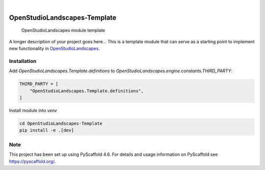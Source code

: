 .. These are examples of badges you might want to add to your README:
   please update the URLs accordingly

    .. image:: https://api.cirrus-ci.com/github/<USER>/OpenStudioLandscapes-Template.svg?branch=main
        :alt: Built Status
        :target: https://cirrus-ci.com/github/<USER>/OpenStudioLandscapes-Template
    .. image:: https://readthedocs.org/projects/OpenStudioLandscapes-Template/badge/?version=latest
        :alt: ReadTheDocs
        :target: https://OpenStudioLandscapes-Template.readthedocs.io/en/stable/
    .. image:: https://img.shields.io/coveralls/github/<USER>/OpenStudioLandscapes-Template/main.svg
        :alt: Coveralls
        :target: https://coveralls.io/r/<USER>/OpenStudioLandscapes-Template
    .. image:: https://img.shields.io/pypi/v/OpenStudioLandscapes-Template.svg
        :alt: PyPI-Server
        :target: https://pypi.org/project/OpenStudioLandscapes-Template/
    .. image:: https://img.shields.io/conda/vn/conda-forge/OpenStudioLandscapes-Template.svg
        :alt: Conda-Forge
        :target: https://anaconda.org/conda-forge/OpenStudioLandscapes-Template
    .. image:: https://pepy.tech/badge/OpenStudioLandscapes-Template/month
        :alt: Monthly Downloads
        :target: https://pepy.tech/project/OpenStudioLandscapes-Template
    .. image:: https://img.shields.io/twitter/url/http/shields.io.svg?style=social&label=Twitter
        :alt: Twitter
        :target: https://twitter.com/OpenStudioLandscapes-Template

.. image:: https://img.shields.io/badge/-PyScaffold-005CA0?logo=pyscaffold
    :alt: Project generated with PyScaffold
    :target: https://pyscaffold.org/

|

=============================
OpenStudioLandscapes-Template
=============================


    OpenStudioLandscapes module template


A longer description of your project goes here...
This is a template module that can serve as a starting
point to implement new functionality in `OpenStudioLandscapes`_.

.. _OpenStudioLandscapes: https://github.com/michimussato/OpenStudioLandscapes


Installation
============


Add `OpenStudioLandscapes.Template.definitions` to
`OpenStudioLandscapes.engine.constants.THIRD_PARTY`:

.. code-block:: python

   THIRD_PARTY = [
       "OpenStudioLandscapes.Template.definitions",
   ]


Install module into `venv`

.. code-block:: bash

   cd OpenStudioLandscapes-Template
   pip install -e .[dev]


.. _pyscaffold-notes:

Note
====

This project has been set up using PyScaffold 4.6. For details and usage
information on PyScaffold see https://pyscaffold.org/.
